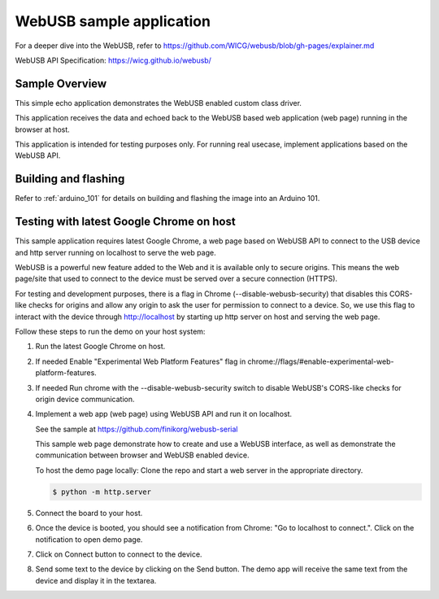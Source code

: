 .. _webusb-sample:

WebUSB sample application
#########################

For a deeper dive into the WebUSB, refer to
https://github.com/WICG/webusb/blob/gh-pages/explainer.md

WebUSB API Specification:
https://wicg.github.io/webusb/

Sample Overview
***************

This simple echo application demonstrates the WebUSB enabled custom
class driver.

This application receives the data and echoed back to the WebUSB
based web application (web page) running in the browser at host.

This application is intended for testing purposes only. For running
real usecase, implement applications based on the WebUSB API.

Building and flashing
*********************

Refer to :ref:`arduino_101` for details on building and flashing the image into
an Arduino 101.

Testing with latest Google Chrome on host
*****************************************

This sample application requires latest Google Chrome, a web page
based on WebUSB API to connect to the USB device and http server
running on localhost to serve the web page.

WebUSB is a powerful new feature added to the Web and it is available
only to secure origins. This means the web page/site that used to
connect to the device must be served over a secure connection (HTTPS).

For testing and development purposes, there is a flag in Chrome
(--disable-webusb-security) that disables this CORS-like checks for
origins and allow any origin to ask the user for permission to connect
to a device. So, we use this flag to interact with the device through
http://localhost by starting up http server on host and serving the
web page.

Follow these steps to run the demo on your host system:

#. Run the latest Google Chrome on host.

#. If needed Enable "Experimental Web Platform Features" flag in
   chrome://flags/#enable-experimental-web-platform-features.

#. If needed Run chrome with the --disable-webusb-security switch to disable
   WebUSB's CORS-like checks for origin device communication.

#. Implement a web app (web page) using WebUSB API and run
   it on localhost.

   See the sample at https://github.com/finikorg/webusb-serial

   This sample web page demonstrate how to create and use a WebUSB
   interface, as well as demonstrate the communication between browser
   and WebUSB enabled device.

   To host the demo page locally: Clone the repo and start a web server
   in the appropriate directory.

   .. code-block:: console

      $ python -m http.server

#. Connect the board to your host.

#. Once the device is booted, you should see a notification from
   Chrome: "Go to localhost to connect.". Click on the notification
   to open demo page.

#. Click on Connect button to connect to the device.

#. Send some text to the device by clicking on the Send button. The demo app
   will receive the same text from the device and display it in the textarea.
